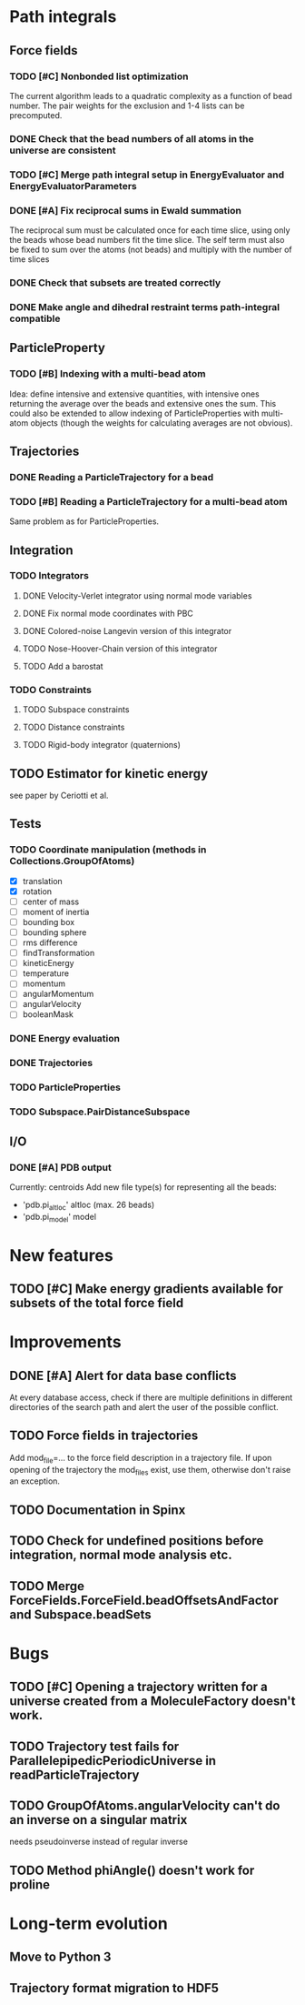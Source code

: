* Path integrals
** Force fields
*** TODO [#C] Nonbonded list optimization
The current algorithm leads to a quadratic complexity as a function of
bead number. The pair weights for the exclusion and 1-4 lists can be
precomputed.

*** DONE Check that the bead numbers of all atoms in the universe are consistent

*** TODO [#C] Merge path integral setup in EnergyEvaluator and EnergyEvaluatorParameters

*** DONE [#A] Fix reciprocal sums in Ewald summation
The reciprocal sum must be calculated once for each time slice, using
only the beads whose bead numbers fit the time slice. The self term
must also be fixed to sum over the atoms (not beads) and multiply with
the number of time slices

*** DONE Check that subsets are treated correctly

*** DONE Make angle and dihedral restraint terms path-integral compatible
** ParticleProperty

*** TODO [#B] Indexing with a multi-bead atom
Idea: define intensive and extensive quantities, with intensive ones returning the
average over the beads and extensive ones the sum. This could also be extended to
allow indexing of ParticleProperties with multi-atom objects (though the weights for
calculating averages are not obvious).

** Trajectories
*** DONE Reading a ParticleTrajectory for a bead

*** TODO [#B] Reading a ParticleTrajectory for a multi-bead atom
Same problem as for ParticleProperties.

** Integration
*** TODO Integrators
**** DONE Velocity-Verlet integrator using normal mode variables
**** DONE Fix normal mode coordinates with PBC
**** DONE Colored-noise Langevin version of this integrator
**** TODO Nose-Hoover-Chain version of this integrator
**** TODO Add a barostat

*** TODO Constraints
**** TODO Subspace constraints
**** TODO Distance constraints
**** TODO Rigid-body integrator (quaternions)

** TODO Estimator for kinetic energy
see paper by Ceriotti et al.
** Tests
*** TODO Coordinate manipulation (methods in Collections.GroupOfAtoms)
 - [X] translation
 - [X] rotation
 - [ ] center of mass
 - [ ] moment of inertia
 - [ ] bounding box
 - [ ] bounding sphere
 - [ ] rms difference
 - [ ] findTransformation
 - [ ] kineticEnergy
 - [ ] temperature
 - [ ] momentum
 - [ ] angularMomentum
 - [ ] angularVelocity
 - [ ] booleanMask
*** DONE Energy evaluation
*** DONE Trajectories
*** TODO ParticleProperties
*** TODO Subspace.PairDistanceSubspace
** I/O
*** DONE [#A] PDB output
Currently: centroids
Add new file type(s) for representing all the beads:
 - 'pdb.pi_altloc' altloc (max. 26 beads)
 - 'pdb.pi_model' model

* New features
** TODO [#C] Make energy gradients available for subsets of the total force field

* Improvements
** DONE [#A] Alert for data base conflicts
At every database access, check if there are multiple definitions in
different directories of the search path and alert the user of the
possible conflict.

** TODO Force fields in trajectories
Add mod_file=... to the force field description in a trajectory file. If upon opening of the trajectory the mod_files exist, use them, otherwise don't raise an exception.
** TODO Documentation in Spinx
** TODO Check for undefined positions before integration, normal mode analysis etc.
** TODO Merge ForceFields.ForceField.beadOffsetsAndFactor and Subspace.beadSets
* Bugs
** TODO [#C] Opening a trajectory written for a universe created from a MoleculeFactory doesn't work.

** TODO Trajectory test fails for ParallelepipedicPeriodicUniverse in readParticleTrajectory
** TODO GroupOfAtoms.angularVelocity can't do an inverse on a singular matrix
needs pseudoinverse instead of regular inverse

** TODO Method phiAngle() doesn't work for proline
* Long-term evolution
** Move to Python 3
** Trajectory format migration to HDF5
